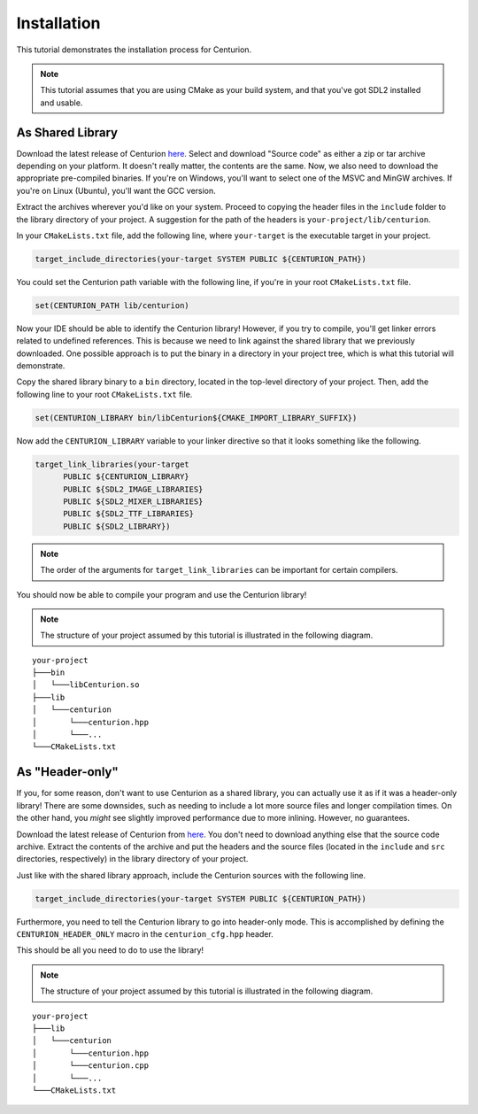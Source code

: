 Installation
============

This tutorial demonstrates the installation process for Centurion.

.. note::

  This tutorial assumes that you are using CMake as your build system, and that you've got SDL2
  installed and usable.

As Shared Library
-----------------

Download the latest release of Centurion `here <https://github.com/albin-johansson/Centurion/releases>`_.
Select and download "Source code" as either a zip or tar archive depending on your platform. It
doesn't really matter, the contents are the same. Now, we also need to download the appropriate
pre-compiled binaries. If you're on Windows, you'll want to select one of the MSVC and MinGW
archives. If you're on Linux (Ubuntu), you'll want the GCC version.

Extract the archives wherever you'd like on your system. Proceed to copying the header files in
the ``include`` folder to the library directory of your project. A suggestion for the path of the
headers is ``your-project/lib/centurion``.

In your ``CMakeLists.txt`` file, add the following line, where ``your-target`` is the executable
target in your project.

.. code-block:: cmake

  target_include_directories(your-target SYSTEM PUBLIC ${CENTURION_PATH})

You could set the Centurion path variable with the following line, if you're in your root
``CMakeLists.txt`` file.

.. code-block:: cmake

  set(CENTURION_PATH lib/centurion)

Now your IDE should be able to identify the Centurion library! However, if you try to compile,
you'll get linker errors related to undefined references. This is because we need to link against
the shared library that we previously downloaded. One possible approach is to put the binary in a
directory in your project tree, which is what this tutorial will demonstrate.

Copy the shared library binary to a ``bin`` directory, located in the top-level directory of your
project. Then, add the following line to your root ``CMakeLists.txt`` file.

.. code-block:: cmake

  set(CENTURION_LIBRARY bin/libCenturion${CMAKE_IMPORT_LIBRARY_SUFFIX})

Now add the ``CENTURION_LIBRARY`` variable to your linker directive so that it looks something
like the following.

.. code-block:: cmake

  target_link_libraries(your-target
        PUBLIC ${CENTURION_LIBRARY}
        PUBLIC ${SDL2_IMAGE_LIBRARIES}
        PUBLIC ${SDL2_MIXER_LIBRARIES}
        PUBLIC ${SDL2_TTF_LIBRARIES}
        PUBLIC ${SDL2_LIBRARY})

.. note::

  The order of the arguments for ``target_link_libraries`` can be important for certain compilers.

You should now be able to compile your program and use the Centurion library!


.. note::

  The structure of your project assumed by this tutorial is illustrated in the following diagram.

::

    your-project
    ├───bin
    │   └───libCenturion.so
    ├───lib
    │   └───centurion
    │       └───centurion.hpp
    │       └───...
    └───CMakeLists.txt


As "Header-only"
----------------

If you, for some reason, don't want to use Centurion as a shared library, you can actually use it
as if it was a header-only library! There are some downsides, such as needing to include a lot
more source files and longer compilation times. On the other hand, you *might* see slightly
improved performance due to more inlining. However, no guarantees.

Download the latest release of Centurion from
`here <https://github.com/albin-johansson/Centurion/releases>`_. You don't need to download
anything else that the source code archive. Extract the contents of the archive and put the
headers and the source files (located in the ``include`` and ``src`` directories, respectively) in
the library directory of your project.

Just like with the shared library approach, include the Centurion sources with the following line.

.. code-block:: cmake

  target_include_directories(your-target SYSTEM PUBLIC ${CENTURION_PATH})

Furthermore, you need to tell the Centurion library to go into header-only mode. This is
accomplished by defining the ``CENTURION_HEADER_ONLY`` macro in the ``centurion_cfg.hpp`` header.

This should be all you need to do to use the library!

.. note::

  The structure of your project assumed by this tutorial is illustrated in the following diagram.

::

    your-project
    ├───lib
    │   └───centurion
    │       └───centurion.hpp
    │       └───centurion.cpp
    │       └───...
    └───CMakeLists.txt